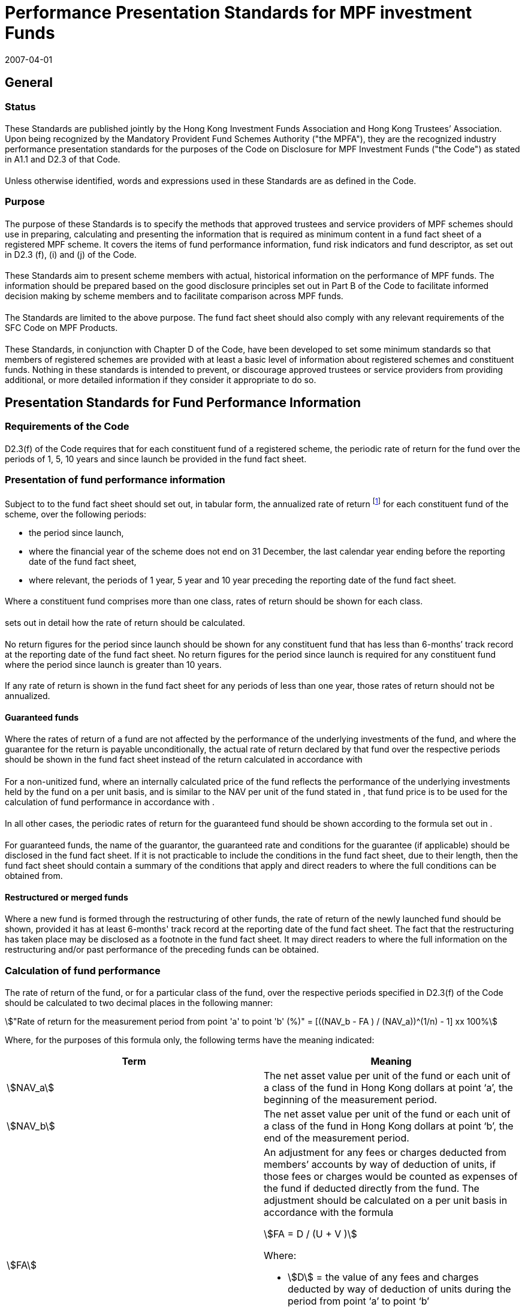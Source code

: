 = Performance Presentation Standards for MPF investment Funds
:edition: 2
:revdate: 2007-04-01
:copyright-year: 2007
:language: en
:title: Performance Presentation Standards for MPF investment Funds
:doctype: Compliance Standards for MPF Trustees
:draft:
:stem:
:xrefstyle: short
:appendix-caption: Appendix
:appendix-refsig: Appendix
:section-caption: Paragraph
:section-refsig: Paragraph
:table-caption: Table
:example-caption: Figure
:mn-document-class: mpfd
:mn-output-extensions: xml,pdf,html

// http://www.mpfa.org.hk/eng/legislation_regulations/legulations_ordinance/standards/files/PPS_HKTA_HKIFA_April.2007__Clean.pdf

== General

[.container]
=== Status

==== {blank}

These Standards are published jointly by the Hong Kong Investment Funds Association and Hong Kong Trustees’ Association. Upon being recognized by the Mandatory Provident Fund Schemes Authority ("the MPFA"), they are the recognized industry performance presentation standards for the purposes of the Code on Disclosure for MPF Investment Funds ("the Code") as stated in A1.1 and D2.3 of that Code.

==== {blank}
Unless otherwise identified, words and expressions used in these Standards are as defined in the Code.

[.container]
=== Purpose

==== {blank}

The purpose of these Standards is to specify the methods that approved trustees and service providers of MPF schemes should use in preparing, calculating and presenting the information that is required as minimum content in a fund fact sheet of a registered MPF scheme. It covers the items of fund performance information, fund risk indicators and fund descriptor, as set out in D2.3 (f), (i) and (j) of the Code.

==== {blank}

These Standards aim to present scheme members with actual, historical information on the performance of MPF funds. The information should be prepared based on the good disclosure principles set out in Part B of the Code to facilitate informed decision making by scheme members and to facilitate comparison across MPF funds.

==== {blank}

The Standards are limited to the above purpose. The fund fact sheet should also comply with any relevant requirements of the SFC Code on MPF Products.

==== {blank}

These Standards, in conjunction with Chapter D of the Code, have been developed to set some minimum standards so that members of registered schemes are provided with at least a basic level of information about registered schemes and constituent funds. Nothing in these standards is intended to prevent, or discourage approved trustees or service providers from providing additional, or more detailed information if they consider it appropriate to do so.

== Presentation Standards for Fund Performance Information

[.container]
=== Requirements of the Code

==== {blank}

D2.3(f) of the Code requires that for each constituent fund of a registered scheme, the periodic rate of return for the fund over the periods of 1, 5, 10 years and since launch be provided in the fund fact sheet.

[.container]
=== Presentation of fund performance information

==== {blank}

Subject to <<b3>> to <<b10>> the fund fact sheet should set out, in tabular form, the annualized rate of return footnote:[Note that the SFC Code on MPF Products provides that "`annualized returns are generally only acceptable if the actual returns for all the individual years are shown in addition`".] for each constituent fund of the scheme, over the following periods:

* the period since launch,
* where the financial year of the scheme does not end on 31 December, the last calendar year ending before the reporting date of the fund fact sheet,
* where relevant, the periods of 1 year, 5 year and 10 year preceding the reporting date of the fund fact sheet.

[[b3]]
==== {blank}

Where a constituent fund comprises more than one class, rates of return should be shown for each class.

==== {blank}

<<calculation>> sets out in detail how the rate of return should be calculated.

==== {blank}

No return figures for the period since launch should be shown for any constituent fund that has less than 6-months’ track record at the reporting date of the fund fact sheet. No return figures for the period since launch is required for any constituent fund where the period since launch is greater than 10 years.

==== {blank}

If any rate of return is shown in the fund fact sheet for any periods of less than one year, those rates of return should not be annualized.

[.container]
==== Guaranteed funds

[[b7]]
===== {blank}

Where the rates of return of a fund are not affected by the performance of the underlying investments of the fund, and where the guarantee for the return is payable unconditionally, the actual rate of return declared by that fund over the respective periods should be shown in the fund fact sheet instead of the return calculated in accordance with <<calculation>>

===== {blank}

For a non-unitized fund, where an internally calculated price of the fund reflects the performance of the underlying investments held by the fund on a per unit basis, and is similar to the NAV per unit of the fund stated in <<calculation>>, that fund price is to be used for the calculation of fund performance in accordance with <<calculation>>.
  
===== {blank}

In all other cases, the periodic rates of return for the guaranteed fund should be shown according to the formula set out in <<calculation>>.

[[b10]]
===== {blank}

For guaranteed funds, the name of the guarantor, the guaranteed rate and conditions for the guarantee (if applicable) should be disclosed in the fund fact sheet. If it is not practicable to include the conditions in the fund fact sheet, due to their length, then the fund fact sheet should contain a summary of the conditions that apply and direct readers to where the full conditions can be obtained from.

[.container]
==== Restructured or merged funds

===== {blank}

Where a new fund is formed through the restructuring of other funds, the rate of return of the newly launched fund should be shown, provided it has at least 6-months' track record at the reporting date of the fund fact sheet. The fact that the restructuring has taken place may be disclosed as a footnote in the fund fact sheet. It may direct readers to where the full information on the restructuring and/or past performance of the preceding funds can be obtained.

[.container]
=== Calculation of fund performance

[[calculation]]
==== {blank}

The rate of return of the fund, or for a particular class of the fund, over the respective periods specified in D2.3(f) of the Code should be calculated to two decimal places in the following manner:

[stem]
++++
"Rate of return for the measurement period from point 'a' to point 'b' (%)" = [((NAV_b - FA ) / (NAV_a))^(1/n) - 1] xx 100%
++++

Where, for the purposes of this formula only, the following terms have the meaning indicated:

|====
|    Term | Meaning

| stem:[NAV_a] | The net asset value per unit of the fund or each unit of a class of the fund in Hong Kong dollars at point ‘a’, the beginning of the measurement period.
| stem:[NAV_b] | The net asset value per unit of the fund or each unit of a class of the fund in Hong Kong dollars at point ‘b’, the end of the measurement period.
| stem:[FA] a| An adjustment for any fees or charges deducted from members’ accounts by way of deduction of units, if those fees or charges would be counted as expenses of the fund if deducted directly from the fund. The adjustment should be calculated on a per unit basis in accordance with the formula

[stem]
++++
FA = D / (U + V )
++++

Where:

* stem:[D] = the value of any fees and charges deducted by way of deduction of units during the period from point ‘a’ to point ‘b’
* stem:[U] = the number of units outstanding at point ‘b’
* stem:[V] = the number of units deducted as fees or charges during the period from point ‘a’ to point ‘b’

| stem:[n] | The number of years in the measurement period from the beginning at point ‘a’ to the end at point ‘b’. Where the number of years in the measurement period from point ‘a’ to point ‘b’ is less than 1, stem:[n] equals 1.
|====

== Standards for Fund Risk Indicators

[.container]
=== Requirements of the Code

==== {blank}

D2.3(i) of the Code requires that appropriate fund risk indicators be provided in the fund fact sheet for each constituent fund of a scheme as a general indication about the level of risk of the fund in a manner that assists members in assessing the level of risks consistently across funds.

[.container]
=== Presentation of the fund risk indicators

==== {blank}

The fund risk indicator for each fund should be shown as an annualized standard deviation based on the monthly rates of return of the fund over the past 3 years to the reporting date of the fund fact sheet.

==== {blank}

Funds with performance history of less than 3 years since inception to the reporting of the fund fact sheet are not required to show the annualized standard deviation in the fund fact sheet.

[.container]
==== Guaranteed funds

===== {blank}

Annualized standard deviations need not be shown in the case of a guaranteed fund as described in <<b7>>.

===== {blank}

For a non-unitized fund, where an internally calculated price of the fund reflects the performance of the underlying investments held by the fund on a per unit basis, and is similar to the NAV per unit of the fund stated in <<calculation>>, that fund price is to be used for the calculation of the fund risk indicator in accordance with <<calculation2>>.

[.container]
=== Calculation of fund risk indicators

[[calculation2]]
==== {blank}

The annualized standard deviation of the fund should be calculated to two decimal places in the following manner:

[stem]
++++
"Annualized Standard Deviation (%)" = [ 12/36 xx sum(x_i - bar x)^2]^(1/2)
++++


Where, for the purpose of this formula only, the following terms have the meanings
indicated:

|===
| Term | Meaning

| stem:[sum(x_i - bar x)^2] | The summation of the square of the difference between stem:[x_i], and stem:[bar x] calculated to two decimal places.
| stem:[x_i] a| The rate of return of the fund for each full month of the measurement period, calculated in the following manner:

[stem]
++++
x_i = [(NAV_b - FA) / (NAV_a - 1)] xx 100%
++++

where stem:[NAV_a], stem:[NAV_b] and stem:[FA] have the same meaning as defined in <<calculation>>.
 
| stem:[bar x] a| The average monthly rate of return of the fund over the measurement period, calculated in the following manner:

[stem]
++++
bar x = sum x_i / 36
++++
|===

== Standards for Fund Descriptor

[.container]
=== Requirements of the Code

==== {blank}
Paragraph D2.3(j) of the Code requires that a fund descriptor be provided in the fund fact sheet for each constituent fund, as a description of the fund type in a manner that will facilitate comparison with other similar funds.

[.container]
=== Presentation of the fund descriptor

==== {blank}
The fund descriptor included in the fund fact sheet should be a short statement representing the characteristics of the underlying investments of the fund set out in the investment objectives and policy in the offering document of the fund. The fund descriptor should be based on the types of assets, the types of non-cash assets that predominate (constitute at least 70% of the fund), the maximum exposure to equity, and the geographical region in which the fund invests, as set out in the offering document.

[.container]
=== Fund descriptors by category of funds, asset types and geographic regions

==== {blank}
The fund fact sheet should state, under the heading "`Fund Descriptor`" one of the following fund descriptors, where the text in square brackets would be adjusted to suit circumstances:

[[d3_1]]
===== {blank}
|===
| Type of fund | Descriptor to be used

|   For a fund that is a mixed asset fund investing in a geographic region with no less than 70% of fund assets invested in bonds and equities in that region with a specified maximum exposure to equity. | Mixed Assets Fund- [region] - Maximum equity footnote:[or such other terms as used in the offering document e.g."maximum equity around [ \]%"] [ ]%
|===

===== {blank}
|===
| Type of fund | Descriptor to be used

|   For a fund that is an equity fund investing in a geographic region, with no less than 70% of fund assets invested in that region. | Equity Fund - [region]
|===

===== {blank}
|===
| Type of fund | Descriptor to be used

|   For a fund that is a bond fund investing in a geographic region with no less than 70% of the fund assets invested in bonds in that region. | Bond Fund - [region]
|===

[[d3_4]]
===== {blank}
|===
| Type of fund | Descriptor to be used
|   For a fund that is a money market fund investing in a geographic region, with no less than 70% of the fund assets invested in money market instruments such as short term deposits and debt securities in that region, to achieve an average portfolio remaining maturity not exceeding 90 days. | Money Market Fund - [region]
|===

===== {blank}
|===
| Type of fund | Descriptor to be used
| For a fund that is a guaranteed fund whereby a guaranteed amount will be paid to holders in future according to the features of the guarantee. | Guaranteed Fund - [guarantee features footnote:[e.g. guarantee payable unconditionally] ]
|===

[[d3_6]]
===== {blank}
|===
| Type of fund | Descriptor to be used
| For a fund that does not fit within any of the fund descriptors set out above. | Uncategorised Fund - [region]
|=== 

==== {blank}
Funds under the fund descriptor in <<d3_1>> would include many funds known as lifestyle (or lifecycle) or balanced funds. Funds under the fund descriptor <<d3_4>> would include the Capital Preservation Funds that operate pursuant to section 37 of the Mandatory Provident Fund Schemes (General) Regulation. Funds under the fund descriptor <<d3_6>> would comprise funds that do not fit within any other descriptor.

